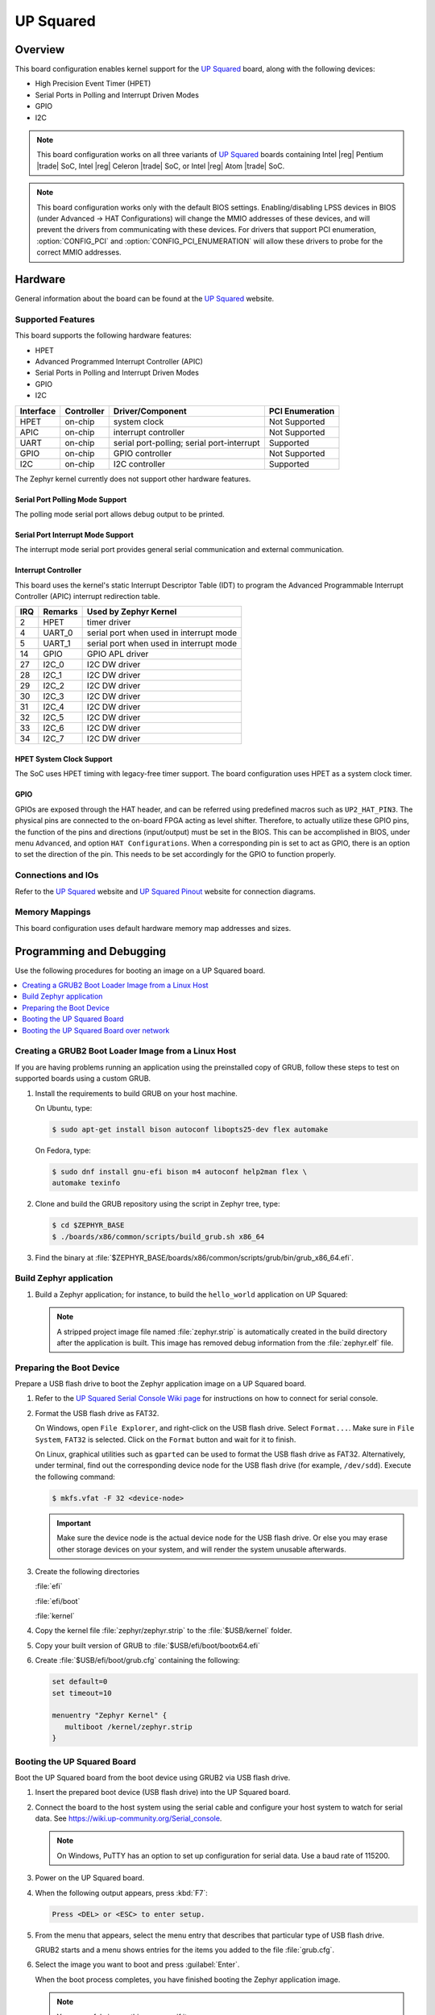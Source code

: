 .. _up_squared:

UP Squared
##########

Overview
********

This board configuration enables kernel support for the `UP Squared`_ board,
along with the following devices:

* High Precision Event Timer (HPET)

* Serial Ports in Polling and Interrupt Driven Modes

* GPIO

* I2C

.. note::
   This board configuration works on all three variants of `UP Squared`_
   boards containing Intel |reg| Pentium |trade| SoC,
   Intel |reg| Celeron |trade| SoC, or Intel |reg| Atom |trade| SoC.

.. note::
   This board configuration works only with the default BIOS settings.
   Enabling/disabling LPSS devices in BIOS (under Advanced -> HAT Configurations)
   will change the MMIO addresses of these devices, and will prevent
   the drivers from communicating with these devices. For drivers that support
   PCI enumeration, :option:`CONFIG_PCI` and :option:`CONFIG_PCI_ENUMERATION`
   will allow these drivers to probe for the correct MMIO addresses.

Hardware
********

General information about the board can be found at the `UP Squared`_ website.

Supported Features
==================

This board supports the following hardware features:

* HPET

* Advanced Programmed Interrupt Controller (APIC)

* Serial Ports in Polling and Interrupt Driven Modes

* GPIO

* I2C

+-----------+------------+-----------------------+-----------------+
| Interface | Controller | Driver/Component      | PCI Enumeration |
+===========+============+=======================+=================+
| HPET      | on-chip    | system clock          | Not Supported   |
+-----------+------------+-----------------------+-----------------+
| APIC      | on-chip    | interrupt controller  | Not Supported   |
+-----------+------------+-----------------------+-----------------+
| UART      | on-chip    | serial port-polling;  | Supported       |
|           |            | serial port-interrupt |                 |
+-----------+------------+-----------------------+-----------------+
| GPIO      | on-chip    | GPIO controller       | Not Supported   |
+-----------+------------+-----------------------+-----------------+
| I2C       | on-chip    | I2C controller        | Supported       |
+-----------+------------+-----------------------+-----------------+

The Zephyr kernel currently does not support other hardware features.

Serial Port Polling Mode Support
--------------------------------

The polling mode serial port allows debug output to be printed.

Serial Port Interrupt Mode Support
----------------------------------

The interrupt mode serial port provides general serial communication
and external communication.

Interrupt Controller
--------------------

This board uses the kernel's static Interrupt Descriptor Table (IDT) to program the
Advanced Programmable Interrupt Controller (APIC) interrupt redirection table.


+-----+---------+--------------------------+
| IRQ | Remarks | Used by Zephyr Kernel    |
+=====+=========+==========================+
| 2   | HPET    | timer driver             |
+-----+---------+--------------------------+
| 4   | UART_0  | serial port when used in |
|     |         | interrupt mode           |
+-----+---------+--------------------------+
| 5   | UART_1  | serial port when used in |
|     |         | interrupt mode           |
+-----+---------+--------------------------+
| 14  | GPIO    | GPIO APL driver          |
+-----+---------+--------------------------+
| 27  | I2C_0   | I2C DW driver            |
+-----+---------+--------------------------+
| 28  | I2C_1   | I2C DW driver            |
+-----+---------+--------------------------+
| 29  | I2C_2   | I2C DW driver            |
+-----+---------+--------------------------+
| 30  | I2C_3   | I2C DW driver            |
+-----+---------+--------------------------+
| 31  | I2C_4   | I2C DW driver            |
+-----+---------+--------------------------+
| 32  | I2C_5   | I2C DW driver            |
+-----+---------+--------------------------+
| 33  | I2C_6   | I2C DW driver            |
+-----+---------+--------------------------+
| 34  | I2C_7   | I2C DW driver            |
+-----+---------+--------------------------+

HPET System Clock Support
-------------------------

The SoC uses HPET timing with legacy-free timer support. The board
configuration uses HPET as a system clock timer.

GPIO
----

GPIOs are exposed through the HAT header, and can be referred using
predefined macros such as ``UP2_HAT_PIN3``. The physical pins are
connected to the on-board FPGA acting as level shifter. Therefore,
to actually utilize these GPIO pins, the function of the pins and
directions (input/output) must be set in the BIOS. This can be
accomplished in BIOS, under menu ``Advanced``, and option
``HAT Configurations``. When a corresponding pin is set to act as
GPIO, there is an option to set the direction of the pin. This needs
to be set accordingly for the GPIO to function properly.

Connections and IOs
===================

Refer to the `UP Squared`_ website and `UP Squared Pinout`_ website
for connection diagrams.

Memory Mappings
===============

This board configuration uses default hardware memory map
addresses and sizes.

Programming and Debugging
*************************

Use the following procedures for booting an image on a UP Squared board.

.. contents::
   :depth: 1
   :local:
   :backlinks: top

Creating a GRUB2 Boot Loader Image from a Linux Host
====================================================

If you are having problems running an application using the preinstalled
copy of GRUB, follow these steps to test on supported boards using a custom GRUB.

#. Install the requirements to build GRUB on your host machine.

   On Ubuntu, type:

   .. code-block:: console

      $ sudo apt-get install bison autoconf libopts25-dev flex automake

   On Fedora, type:

   .. code-block:: console

      $ sudo dnf install gnu-efi bison m4 autoconf help2man flex \
      automake texinfo

#. Clone and build the GRUB repository using the script in Zephyr tree, type:

   .. code-block:: console

      $ cd $ZEPHYR_BASE
      $ ./boards/x86/common/scripts/build_grub.sh x86_64

#. Find the binary at
   :file:`$ZEPHYR_BASE/boards/x86/common/scripts/grub/bin/grub_x86_64.efi`.

Build Zephyr application
========================

#. Build a Zephyr application; for instance, to build the ``hello_world``
   application on UP Squared:

   .. zephyr-app-commands::
      :zephyr-app: samples/hello_world
      :board: up_squared
      :goals: build

   .. note::

      A stripped project image file named :file:`zephyr.strip` is automatically
      created in the build directory after the application is built. This image
      has removed debug information from the :file:`zephyr.elf` file.

Preparing the Boot Device
=========================

Prepare a USB flash drive to boot the Zephyr application image on
a UP Squared board.

#. Refer to the `UP Squared Serial Console Wiki page
   <https://wiki.up-community.org/Serial_console>`_ for instructions on how to
   connect for serial console.

#. Format the USB flash drive as FAT32.

   On Windows, open ``File Explorer``, and right-click on the USB flash drive.
   Select ``Format...``. Make sure in ``File System``, ``FAT32`` is selected.
   Click on the ``Format`` button and wait for it to finish.

   On Linux, graphical utilities such as ``gparted`` can be used to format
   the USB flash drive as FAT32. Alternatively, under terminal, find out
   the corresponding device node for the USB flash drive (for example,
   ``/dev/sdd``). Execute the following command:

   .. code-block:: console

      $ mkfs.vfat -F 32 <device-node>

   .. important::
      Make sure the device node is the actual device node for
      the USB flash drive. Or else you may erase other storage devices
      on your system, and will render the system unusable afterwards.

#. Create the following directories

   :file:`efi`

   :file:`efi/boot`

   :file:`kernel`

#. Copy the kernel file :file:`zephyr/zephyr.strip` to the :file:`$USB/kernel` folder.

#. Copy your built version of GRUB to :file:`$USB/efi/boot/bootx64.efi`

#. Create :file:`$USB/efi/boot/grub.cfg` containing the following:

   .. code-block:: console

      set default=0
      set timeout=10

      menuentry "Zephyr Kernel" {
         multiboot /kernel/zephyr.strip
      }

Booting the UP Squared Board
============================

Boot the UP Squared board from the boot device using GRUB2 via USB flash drive.

#. Insert the prepared boot device (USB flash drive) into the UP Squared board.

#. Connect the board to the host system using the serial cable and
   configure your host system to watch for serial data.  See
   https://wiki.up-community.org/Serial_console.

   .. note::
      On Windows, PuTTY has an option to set up configuration for
      serial data.  Use a baud rate of 115200.

#. Power on the UP Squared board.

#. When the following output appears, press :kbd:`F7`:

   .. code-block:: console

      Press <DEL> or <ESC> to enter setup.

#. From the menu that appears, select the menu entry that describes
   that particular type of USB flash drive.

   GRUB2 starts and a menu shows entries for the items you added
   to the file :file:`grub.cfg`.

#. Select the image you want to boot and press :guilabel:`Enter`.

   When the boot process completes, you have finished booting the
   Zephyr application image.

   .. note::
      You can safely ignore this message if it appears:

      .. code-block:: console

         WARNING: no console will be available to OS


Booting the UP Squared Board over network
=========================================

Build Zephyr image
------------------

#. Follow `Build Zephyr application`_ steps to build Zephyr image.

Prepare Linux host
------------------

#. Follow `Creating a GRUB2 Boot Loader Image from a Linux Host`_ steps
   to create grub binary.

#. Install DHCP, TFTP servers. For example `dnsmasq`

   .. code-block:: console

      $ sudo apt-get install dnsmasq

#. Configure DHCP server. Configuration for `dnsmasq` is below:

   .. code-block:: console

      # Only listen to this interface
      interface=eno2
      dhcp-range=10.1.1.20,10.1.1.30,12h

#. Configure TFTP server.

   .. code-block:: console

      # tftp
      enable-tftp
      tftp-root=/srv/tftp
      dhcp-boot=grub_x86_64.efi

   `grub_x86_64.efi` is a grub binary created above.

#. Create the following directories inside TFTP root :file:`/srv/tftp`

    .. code-block:: console

       $ sudo mkdir -p /srv/tftp/EFI/BOOT
       $ sudo mkdir -p /srv/tftp/kernel

#. Copy the Zephyr image :file:`zephyr/zephyr.strip` to the
   :file:`/srv/tftp/kernel` folder.

    .. code-block:: console

       $ sudo cp zephyr/zephyr.strip /srv/tftp/kernel

#. Copy your built version of GRUB to :file:`/srv/tftp/grub_x86_64.efi`

#. Create :file:`/srv/tftp/EFI/BOOT/grub.cfg` containing the following:

   .. code-block:: console

      set default=0
      set timeout=10

      menuentry "Zephyr Kernel" {
         multiboot /kernel/zephyr.strip
      }

#. TFTP root should be looking like:

   .. code-block:: console

      $ tree /srv/tftp
      /srv/tftp
      ├── EFI
      │   └── BOOT
      │       └── grub.cfg
      ├── grub_x86_64.efi
      └── kernel
          └── zephyr.strip

#. Restart `dnsmasq` service:

   .. code-block:: console

      $ sudo systemctl restart dnsmasq.service

Prepare UP Squared board for network boot
-----------------------------------------

#. Enable PXE network from BIOS settings.

   .. code-block:: console

      Advanced -> Network Stack Configuration -> Enable Network Stack -> Enable Ipv4 PXE Support

#. Make network boot as the first boot option.

   .. code-block:: console

      Boot -> Boot Option #1 : [Network]

Booting UP Squared
------------------

#. Connect the board to the host system using the serial cable and
   configure your host system to watch for serial data.  See
   https://wiki.up-community.org/Serial_console.

#. Power on the UP Squared board.

#. Verify that the board got an IP address:

   .. code-block:: console

      $ journalctl -f -u dnsmasq
      dnsmasq-dhcp[5386]: DHCPDISCOVER(eno2) 00:07:32:52:25:88
      dnsmasq-dhcp[5386]: DHCPOFFER(eno2) 10.1.1.28 00:07:32:52:25:88
      dnsmasq-dhcp[5386]: DHCPREQUEST(eno2) 10.1.1.28 00:07:32:52:25:88
      dnsmasq-dhcp[5386]: DHCPACK(eno2) 10.1.1.28 00:07:32:52:25:88

#. Verify that network booting is started:

   .. code-block:: console

      $ journalctl -f -u dnsmasq
      dnsmasq-tftp[5386]: sent /srv/tftp/grub_x86_64.efi to 10.1.1.28
      dnsmasq-tftp[5386]: sent /srv/tftp/EFI/BOOT/grub.cfg to 10.1.1.28
      dnsmasq-tftp[5386]: sent /srv/tftp/kernel/zephyr.strip to 10.1.1.28

#. When the boot process completes, you have finished booting the
   Zephyr application image.

.. _UP Squared: https://www.up-board.org/upsquared/specifications

.. _UP Squared Pinout: https://wiki.up-community.org/Pinout
